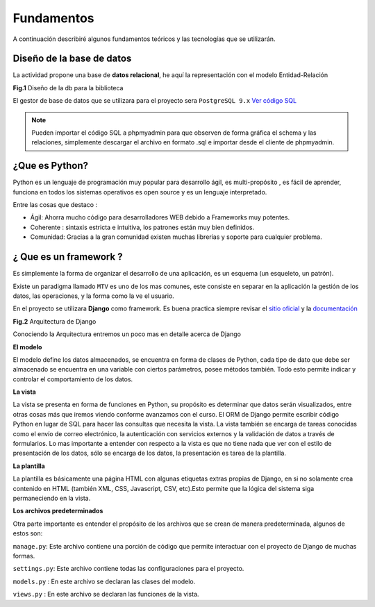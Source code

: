 Fundamentos
===============

A continuación describiré algunos fundamentos teóricos y las tecnologías que se utilizarán.


Diseño de la base de datos
---------------

La actividad propone una base de **datos relacional**, he aquí la representación con el modelo Entidad-Relación

**Fig.1** Diseño de la db para la biblioteca

.. image:: https://raw.githubusercontent.com/uzi200/biblioteca-django/master/dise%C3%B1o_db.png

El gestor de base de datos que se utilizara  para el proyecto sera ``PostgreSQL 9.x``  `Ver código SQL`_

.. note:: Pueden  importar el código SQL a phpmyadmin para que observen de forma gráfica el schema y las relaciones, simplemente descargar el archivo en formato .sql e importar desde el cliente de phpmyadmin.


¿Que es Python?
----------------

Python es un lenguaje de programación muy  popular para desarrollo ágil, es multi-propósito , es fácil de aprender, funciona en todos los sistemas operativos es open source y es un lenguaje interpretado.


Entre las cosas que destaco :

-  Ágil: Ahorra mucho código para desarrolladores WEB debido a Frameworks muy potentes.

-  Coherente : sintaxis estricta e intuitiva, los patrones están muy bien definidos.

-  Comunidad: Gracias a la gran comunidad existen muchas librerías y soporte para cualquier problema.


¿ Que es un framework ?
----------------

Es simplemente la forma de organizar el desarrollo de una aplicación, es un esquema (un esqueleto, un patrón).

Existe un  paradigma llamado ``MTV`` es uno de los mas comunes, este consiste en separar en la aplicación la gestión de los datos, las operaciones, y la forma como la ve el usuario.

En el proyecto se utilizara **Django** como framework. Es buena practica siempre revisar el `sitio oficial`_ y la documentación_

**Fig.2** Arquitectura de Django

.. image:: http://i.imgur.com/Iiakdo7.png

Conociendo la Arquitectura entremos un poco mas en detalle acerca de Django


**El modelo**

El modelo define los datos almacenados, se encuentra en forma de clases de Python, cada tipo de dato que debe ser almacenado se encuentra en una variable con ciertos parámetros, posee métodos también. Todo esto permite indicar y controlar el comportamiento de los datos.

**La vista**

La vista se presenta en forma de funciones en Python, su propósito es determinar que datos serán visualizados, entre otras cosas más que iremos viendo conforme avanzamos con el curso. El ORM de Django permite escribir código Python en lugar de SQL para hacer las consultas que necesita la vista. La vista también se encarga de tareas conocidas como el envío de correo electrónico, la autenticación con servicios externos y la validación de datos a través de formularios. Lo mas importante a entender con respecto a la vista es que no tiene nada que ver con el estilo de presentación de los datos, sólo se encarga de los datos, la presentación es tarea de la plantilla.

**La plantilla**

La plantilla es básicamente una página HTML con algunas etiquetas extras propias de Django, en si no solamente crea contenido en HTML (también XML, CSS, Javascript, CSV, etc).Esto permite que la lógica del sistema siga permaneciendo en la vista.

**Los archivos predeterminados**

Otra parte importante es entender el propósito de los archivos que se crean de manera predeterminada, algunos de estos son:

``manage.py``: Este archivo contiene una porción de código que permite interactuar con el proyecto de Django de muchas formas. 

``settings.py``: Este archivo contiene todas las configuraciones para el proyecto.

``models.py`` : En este archivo se declaran las clases del modelo.
 
``views.py`` : En este archivo se declaran las funciones de la vista.



.. _`Ver código SQL`: https://github.com/uzi200/biblioteca-django/blob/master/script_db.sql

.. _`sitio oficial`: https://www.djangoproject.com/

.. _documentación: https://docs.djangoproject.com/en/1.7/